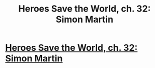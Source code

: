 #+TITLE: Heroes Save the World, ch. 32: Simon Martin

* [[https://heroessavetheworld.wordpress.com/2016/12/30/awful-shadow-ch-6-simon-martin/][Heroes Save the World, ch. 32: Simon Martin]]
:PROPERTIES:
:Author: callmebrotherg
:Score: 10
:DateUnix: 1483077873.0
:DateShort: 2016-Dec-30
:END:
